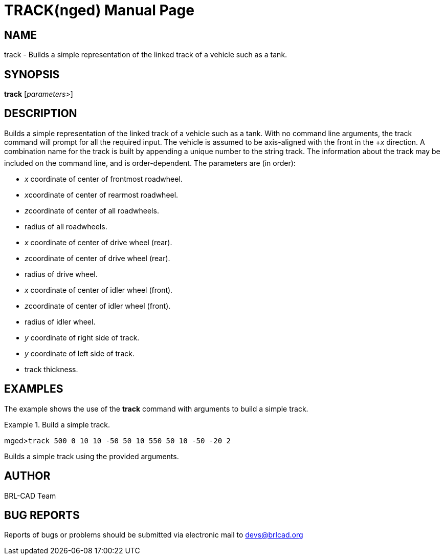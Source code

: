 = TRACK(nged)
BRL-CAD Team
:doctype: manpage
:man manual: BRL-CAD MGED Commands
:man source: BRL-CAD
:page-layout: base

== NAME

track - Builds a simple representation of the linked track of a vehicle
such as a tank.
   

== SYNOPSIS

*track* [_parameters>_]

== DESCRIPTION

Builds a simple representation of the linked track of a vehicle such as a tank. With no command line arguments, the track command will prompt for all the required input. The vehicle is assumed to be axis-aligned with the front in the +__x__ direction. A combination name for the track is built by appending a unique number to the string track. The information about the track may be included on the command line, and is order-dependent. The parameters are (in order):

* _x_ coordinate of center of frontmost roadwheel. 
* __x__coordinate of center of rearmost roadwheel. 
* __z__coordinate of center of all roadwheels. 
* radius of all roadwheels. 
* _x_ coordinate of center of drive wheel (rear). 
* __z__coordinate of center of drive wheel (rear). 
* radius of drive wheel. 
* _x_ coordinate of center of idler wheel (front). 
* __z__coordinate of center of idler wheel (front). 
* radius of idler wheel. 
* _y_ coordinate of right side of track. 
* _y_ coordinate of left side of track. 
* track thickness. 


== EXAMPLES

The example shows the use of the [cmd]*track* command with arguments to build a simple track. 

.Build a simple track.
====
[prompt]#mged>#[ui]`track 500 0 10 10 -50 50 10 550 50 10 -50 -20 2`

Builds a simple track using the provided arguments. 
====

== AUTHOR

BRL-CAD Team

== BUG REPORTS

Reports of bugs or problems should be submitted via electronic mail to mailto:devs@brlcad.org[]